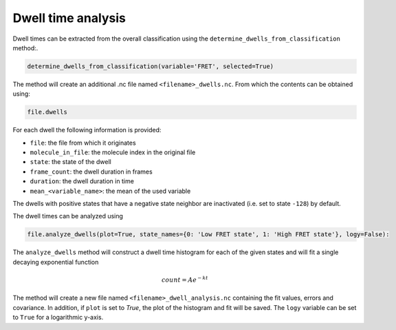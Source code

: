 Dwell time analysis
===================

Dwell times can be extracted from the overall classification using the ``determine_dwells_from_classification`` method:.

.. code-block::

    determine_dwells_from_classification(variable='FRET', selected=True)

The method will create an additional .nc file named ``<filename>_dwells.nc``.
From which the contents can be obtained using:

.. code-block::

    file.dwells

For each dwell the following information is provided:

* ``file``:  the file from which it originates
* ``molecule_in_file``: the molecule index in the original file
* ``state``: the state of the dwell
* ``frame_count``: the dwell duration in frames
* ``duration``: the dwell duration in time
* ``mean_<variable_name>``: the mean of the used variable

The dwells with positive states that have a negative state neighbor are inactivated (i.e. set to state ``-128``) by default.

The dwell times can be analyzed using

.. code-block::

    file.analyze_dwells(plot=True, state_names={0: 'Low FRET state', 1: 'High FRET state'}, logy=False):

The ``analyze_dwells`` method will construct a dwell time histogram for each of the given states and will fit
a single decaying exponential function

.. math::

   count = Ae^{-kt}


The method will create a new file named ``<filename>_dwell_analysis.nc`` containing the fit values, errors and covariance.
In addition, if ``plot`` is set to `True`, the plot of the histogram and fit will be saved.
The ``logy`` variable can be set to ``True`` for a logarithmic y-axis.